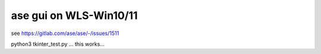 =======================
ase gui on WLS-Win10/11
=======================

see https://gitlab.com/ase/ase/-/issues/1511


python3 tkinter_test.py ... this works...
